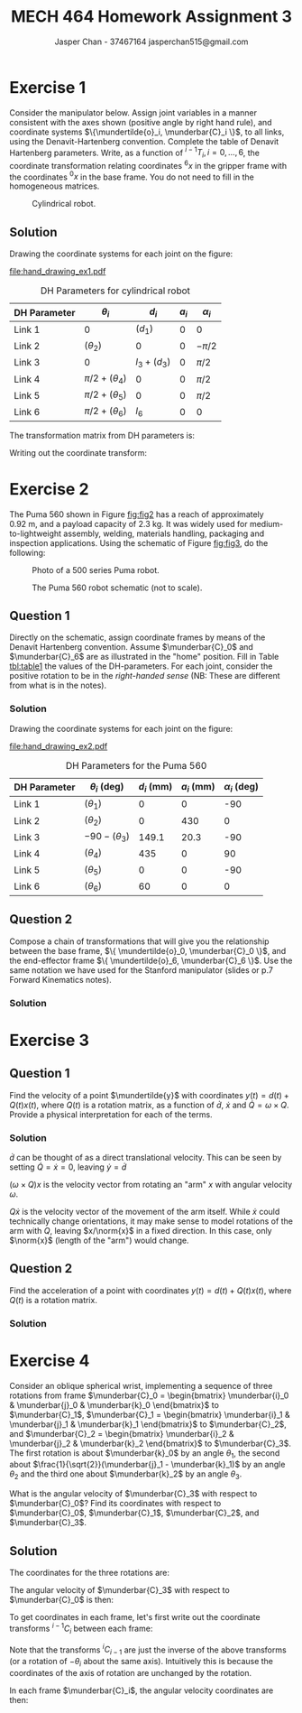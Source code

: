 #+TITLE: MECH 464 Homework Assignment 3
#+AUTHOR: Jasper Chan - 37467164 @@latex:\\@@ jasperchan515@gmail.com

#+OPTIONS: toc:nil H:5 num:t


#+LATEX_HEADER: \definecolor{bg}{rgb}{0.95,0.95,0.95}
#+LATEX_HEADER: \setminted{frame=single,bgcolor=bg,samepage=true}
#+LATEX_HEADER: \setlength{\parindent}{0pt}
#+LATEX_HEADER: \sisetup{per-mode=fraction}
#+LATEX_HEADER: \usepackage[shellescape]{gmp}
#+LATEX_HEADER: \usepackage{gauss}
#+LATEX_HEADER: \usepackage{float}
#+LATEX_HEADER: \usepackage{svg}
#+LATEX_HEADER: \usepackage{cancel}
#+LATEX_HEADER: \usepackage{amssymb}
#+LATEX_HEADER: \usepackage{accents}
#+LATEX_HEADER: \usepackage{titlesec}
#+LATEX_HEADER: \usepackage{mathtools, nccmath}
#+LATEX_HEADER: \newcommand{\Lwrap}[1]{\left\{#1\right\}}
#+LATEX_HEADER: \newcommand{\Lagr}[1]{\mathcal{L}\Lwrap{#1}}
#+LATEX_HEADER: \newcommand{\Lagri}[1]{\mathcal{L}^{-1}\Lwrap{#1}}
#+LATEX_HEADER: \newcommand{\Ztrans}[1]{\mathcal{Z}\Lwrap{#1}}
#+LATEX_HEADER: \newcommand{\Ztransi}[1]{\mathcal{Z}^{-1}\Lwrap{#1}}
#+LATEX_HEADER: \newcommand{\ZOH}[1]{\text{ZOH}\left(#1\right)}
#+LATEX_HEADER: \DeclarePairedDelimiter{\ceil}{\lceil}{\rceil}
#+LATEX_HEADER: \makeatletter \AtBeginEnvironment{minted}{\dontdofcolorbox} \def\dontdofcolorbox{\renewcommand\fcolorbox[4][]{##4}} \makeatother
#+LATEX_HEADER: \titleformat{\paragraph}[hang]{\normalfont\normalsize\bfseries}{\theparagraph}{1em}{}
#+LATEX_HEADER: \titlespacing*{\paragraph}{0pt}{3.25ex plus 1ex minus .2ex}{0.5em}
#+LATEX_HEADER: \setcounter{secnumdepth}{5}
#+LATEX_HEADER: \newcommand\munderbar[1]{\underaccent{\bar}{#1}}
#+LATEX_HEADER: \newcommand\dmunderbar[1]{\munderbar{\munderbar{#1}}}
#+LATEX_HEADER: \newcommand\mundertilde[1]{\underaccent{\tilde}{#1}}
#+LATEX_HEADER: \newcommand{\norm}[1]{\| #1 \|}
#+LATEX_HEADER: \newcommand*\phantomrel[1]{\mathrel{\phantom{#1}}}% My preferred typesetting

* Exercise 1
Consider the manipulator below.
Assign joint variables in a manner consistent with the axes shown
(positive angle by right hand rule),
and coordinate systems $\{\mundertilde{o}_i, \munderbar{C}_i \}$,
to all links, using the Denavit-Hartenberg convention.
Complete the table of Denavit Hartenberg parameters.
Write, as a function of 
${^{i-1}T_i}, i = 0, ..., 6$,
the coordinate transformation relating coordinates ${^6x}$ in the gripper frame with the coordinates ${^0x}$ in the base frame.
You do not need to fill in the homogeneous matrices.

#+CAPTION: Cylindrical robot.
#+NAME: fig:fig1
#+ATTR_LATEX: :placement [H] :width 0.6\textwidth
[[file:fig1.png]]

** Solution

Drawing the coordinate systems for each joint on the figure:

#+CAPTION: Cylindrical robot with coordinate systems annotated.
#+NAME: fig:fig1_annotated
#+ATTR_LATEX: :placement [H] :width 0.6\textwidth
[[file:hand_drawing_ex1.pdf]]

#+NAME: tbl:table_ex1
#+CAPTION: DH Parameters for cylindrical robot
#+ATTR_LATEX: :placement [H] :align c|c|c|c|c
| DH Parameter          | $\theta_i$           | $d_i$         | $a_i$ | $\alpha_i$ |
|-----------------------+----------------------+---------------+-------+------------|
| \color{red}  Link 1   | 0                    | $(d_1)$       |     0 | 0          |
| \color{blue} Link 2   | $(\theta_2)$         | 0             |     0 | $-\pi/2$   |
| \color{green} Link 3  | 0                    | $l_3 + (d_3)$ |     0 | $\pi/2$    |
| \color{purple} Link 4 | $\pi/2 + (\theta_4)$ | 0             |     0 | $\pi/2$    |
| \color{orange} Link 5 | $\pi/2 + (\theta_5)$ | 0             |     0 | $\pi/2$    |
| \color{black} Link 6  | $\pi/2 + (\theta_6)$ | $l_6$         |     0 | 0          |

The transformation matrix from DH parameters is:
\begin{align*}
{^{i - 1}T_{i}}
&=
\underbrace{
    \underbrace{
        \begin{bmatrix}
            e^{\theta_i k \times} & 0 \\
            0^T                   & 1
        \end{bmatrix}
    }_{\text{angle}}
    \underbrace{
        \begin{bmatrix}
            I   & d_i k \\
            0^T & 1
        \end{bmatrix}
    }_{\text{offset}}
}_{\text{degree of freedom}}
\underbrace{
    \underbrace{
        \begin{bmatrix}
            I   & a_i i \\
            0^T & 1
        \end{bmatrix}
    }_{\text{length}}
    \underbrace{
        \begin{bmatrix}
            e^{\alpha_i i \times} & 0 \\
            0^T                   & 1
        \end{bmatrix}
    }_{\text{twist}}
}_{\text{link parameter}}
\\
&=
\underbrace{
    \begin{bmatrix}
        e^{\theta_i k \times} & e^{\theta_i k \times} d_i k \\
        0^T                   & 1
    \end{bmatrix}
}_{\text{degree of freedom}}
\underbrace{
    \begin{bmatrix}
        e^{\alpha_i i \times} & a_i i \\
        0^T                   & 1
    \end{bmatrix}
}_{\text{link parameter}}
\\
&=
\begin{bmatrix}
    e^{\theta_i k \times} e^{\alpha_i i \times} & e^{\theta_i k \times} a_i i + e^{\theta_i k \times} d_i k \\
    0^T                                         & 1
\end{bmatrix}
\\
&=
\begin{bmatrix}
    e^{\theta_i k \times} e^{\alpha_i i \times} & e^{\theta_i k \times} (a_i i + d_i k) \\
    0^T                                         & 1
\end{bmatrix}
\end{align*}

Writing out the coordinate transform:
\begin{align*}
\begin{bmatrix}
    {^0x} \\ 1
\end{bmatrix}
&=
{^0T_6(q)}
\begin{bmatrix}
    {^6x} \\ 1
\end{bmatrix}
\\
&=
{^0T_1(q_1)}
{^1T_2(q_2)}
{^2T_3(q_3)}
{^3T_4(q_4)}
{^4T_5(q_5)}
{^5T_6(q_6)}
\begin{bmatrix}
    {^6x} \\ 1
\end{bmatrix}
\\
&=
{^0T_1(d_1)}
{^1T_2(\theta_2)}
{^2T_3(d_3)}
{^3T_4(\theta_4)}
{^4T_5(\theta_5)}
{^5T_6(\theta_6)}
\begin{bmatrix}
    {^6x} \\ 1
\end{bmatrix}
\\
&=
\begin{bmatrix}
    I   & d_1 k \\
    0^T & 1
\end{bmatrix}
\begin{bmatrix}
    e^{\theta_2 k \times} e^{-\pi/2 i \times} & 0 \\
    0^T                                       & 1
\end{bmatrix}
\begin{bmatrix}
    e^{\pi/2 i \times} & (l_3 + d_3) k \\
    0^T                & 1
\end{bmatrix}
\begin{bmatrix}
    e^{(\pi/2 + \theta_4) k \times} e^{\pi/2 i \times} & 0 \\
    0^T                & 1
\end{bmatrix}
\\
&\phantomrel{=}
\begin{bmatrix}
    e^{(\pi/2 + \theta_5) k \times} e^{\pi/2 i \times} & 0 \\
    0^T                & 1
\end{bmatrix}
\begin{bmatrix}
    e^{(\pi/2 + \theta_6) k \times} & e^{(\pi/2 + \theta_6) k \times} l_6 k \\
    0^T                & 1
\end{bmatrix}
\begin{bmatrix}
    {^6x} \\ 1
\end{bmatrix}
\end{align*}


* Exercise 2
The Puma 560 shown in Figure [[fig:fig2]] has a reach of approximately $\SI{0.92}{\meter}$, and a payload capacity of $\SI{2.3}{\kilo\gram}$.
It was widely used for medium-to-lightweight assembly, welding, materials handling, packaging and inspection applications.
Using the schematic of Figure [[fig:fig3]], do the following:

#+CAPTION: Photo of a 500 series Puma robot.
#+NAME: fig:fig2
#+ATTR_LATEX: :placement [H] :width 0.6\textwidth
[[file:fig2.png]]

#+CAPTION: The Puma 560 robot schematic (not to scale).
#+NAME: fig:fig3
#+ATTR_LATEX: :placement [H]
[[file:fig3.png]]

** Question 1
Directly on the schematic, assign coordinate frames by means of the Denavit Hartenberg convention.
Assume $\munderbar{C}_0$ and $\munderbar{C}_6$ are as illustrated in the "home" position.
Fill in Table [[tbl:table1]] the values of the DH-parameters.
For each joint, consider the positive rotation to be in the /right-handed sense/
(NB: These are different from what is in the notes).

*** Solution

Drawing the coordinate systems for each joint on the figure:

#+CAPTION: The Puma 560 robot schematic (not to scale) with coordinate systems annotated.
#+NAME: fig:fig3_annotated
#+ATTR_LATEX: :placement [H]
[[file:hand_drawing_ex2.pdf]]

#+NAME: tbl:table1
#+CAPTION: DH Parameters for the Puma 560
#+ATTR_LATEX: :placement [H] :align c|c|c|c|c
| DH Parameter          | $\theta_i$ (deg)   | $d_i$ (mm) | $a_i$ (mm) | $\alpha_i$ (deg) |
|-----------------------+--------------------+------------+------------+------------------|
| \color{red}  Link 1   | $(\theta_1)$       |          0 |          0 |              -90 |
| \color{blue} Link 2   | $(\theta_2$)       |          0 |        430 |                0 |
| \color{green} Link 3  | $-90 - (\theta_3)$ |      149.1 |       20.3 |              -90 |
| \color{purple} Link 4 | $(\theta_4)$       |        435 |          0 |               90 |
| \color{orange} Link 5 | $(\theta_5)$       |          0 |          0 |              -90 |
| \color{black} Link 6  | $(\theta_6)$       |         60 |          0 |                0 |

** Question 2
Compose a chain of transformations that will give you the relationship between the base frame,
$\{ \mundertilde{o}_0, \munderbar{C}_0 \}$,
and the end-effector frame
$\{ \mundertilde{o}_6, \munderbar{C}_6 \}$.
Use the same notation we have used for the Stanford manipulator (slides or p.7 Forward Kinematics notes).

*** Solution
\begin{align*}
\begin{bmatrix}
    \munderbar{C}_6 & \mundertilde{o}_6 \\
    0^T             & 1
\end{bmatrix}
&=
\begin{bmatrix}
    \munderbar{C}_0 & \mundertilde{o}_0 \\
    0^T             & 1
\end{bmatrix}
{^0T_6(
    \theta_1,
    \theta_2,
    \theta_3,
    \theta_4,
    \theta_5,
    \theta_6
)}
\\
&=
\begin{bmatrix}
    \munderbar{C}_0 & \mundertilde{o}_0 \\
    0^T             & 1
\end{bmatrix}
{^0T_1(\theta_1)}
{^1T_2(\theta_2)}
{^2T_3(\theta_3)}
{^3T_4(\theta_4)}
{^4T_5(\theta_5)}
{^5T_6(\theta_6)}
\\
&=
\begin{bmatrix}
    \munderbar{C}_0 & \mundertilde{o}_0 \\
    0^T             & 1
\end{bmatrix}
\begin{bmatrix} % ^0T_1
    e^{\theta_1 k \times} e^{-\pi/2 i \times} & 0 \\
    0^T                                       & 1
\end{bmatrix}
\begin{bmatrix} % ^1T_2
    e^{\theta_2 k \times} & e^{\theta_2 k \times} 430 i \\
    0^T                   & 1
\end{bmatrix}
\\
&\phantomrel{=}
\begin{bmatrix} % ^2T_3
    e^{-(\pi/2 + \theta_3) k \times} e^{-\pi/2 i \times} & e^{-(\pi/2 + \theta_3) k \times} (20.3 i + 149.1 k) \\
    0^T                                                  & 1
\end{bmatrix}
\begin{bmatrix} % ^3T_4
    e^{\theta_4 k \times} e^{\pi/2 i \times} & e^{\theta_4 k \times} 435 k \\
    0^T                                      & 1
\end{bmatrix}
\\
&\phantomrel{=}
\begin{bmatrix} % ^4T_5
    e^{\theta_5 k \times} e^{-\pi/2 i \times} & 0 \\
    0^T                                      & 1
\end{bmatrix}
\begin{bmatrix} % ^5T_6
    e^{\theta_6 k \times} & e^{\theta_6 k \times} 60 k \\
    0^T                   & 1
\end{bmatrix}
\end{align*}


* Exercise 3
** Question 1
Find the velocity of a point $\mundertilde{y}$ with coordinates
$y(t) = d(t) + Q(t)x(t)$,
where $Q(t)$ is a rotation matrix,
as a function of $\dot{d}$, $\dot{x}$ and $\dot{Q} = \omega \times Q$.
Provide a physical interpretation for each of the terms.
*** Solution
\begin{align*}
y &= d + Qx \\
\frac{d}{dt}y
&=
\frac{d}{dt} (d + Qx) \\
\dot{y}
&=
\dot{d} + \frac{d}{dt}Qx \\
&=
\dot{d} + \dot{Q}x + Q\dot{x} \\
&=
\dot{d} + (\omega \times Q)x + Q\dot{x} \\
\end{align*}

$\dot{d}$ can be thought of as a direct translational velocity.
This can be seen by setting $\dot{Q} = \dot{x} = 0$, leaving $\dot{y} = \dot{d}$

$(\omega \times Q)x$ is the velocity vector from rotating an "arm" $x$ with angular velocity $\omega$.

$Q\dot{x}$ is the velocity vector of the movement of the arm itself.
While $\dot{x}$ could technically change orientations, it may make sense to model rotations of the arm with $Q$, leaving $x/\norm{x}$ in a fixed direction.
In this case, only $\norm{x}$ (length of the "arm") would change.

** Question 2
Find the acceleration of a point with coordinates
$y(t) = d(t) + Q(t)x(t)$,
where $Q(t)$ is a rotation matrix.
*** Solution

\begin{align*}
\dot{y}
&=
\dot{d} + (\omega \times Q)x + Q\dot{x} \\
\frac{d}{dt} \dot{y}
&=
\frac{d}{dt}
\left(
    \dot{d} + (\omega \times Q)x + Q\dot{x}
\right) \\
\ddot{y}
&=
\ddot{d} 
+ \frac{d}{dt}(\omega \times Q)x 
+ \frac{d}{dt} Q\dot{x}
\\
&=
\ddot{d} 
+ \left(
    \left(
        \dot{\omega} \times Q
    \right)
    + \left(
        \omega \times \dot{Q}
    \right)
\right)x
+ (\omega \times Q) \dot{x}
+ \frac{d}{dt} Q\dot{x}
\\
&=
\ddot{d} 
+ \left(
    \left(
        \dot{\omega} \times Q
    \right)
    + \left(
        \omega \times \dot{Q}
    \right)
\right)x
+ (\omega \times Q) \dot{x}
+ \dot{Q}x
+ Q\dot{x}
\\
&=
\ddot{d} 
+ \left(
    \left(
        \dot{\omega} \times Q
    \right)
    + \left(
        \omega \times (\omega \times Q)
    \right)
\right)x
+ (\omega \times Q) \dot{x}
+ (\omega \times Q) x
+ Q\dot{x}
\end{align*}

* Exercise 4
Consider an oblique spherical wrist, implementing a sequence of three rotations from frame
$\munderbar{C}_0 = \begin{bmatrix} \munderbar{i}_0 & \munderbar{j}_0 & \munderbar{k}_0 \end{bmatrix}$
to $\munderbar{C}_1$,
$\munderbar{C}_1 = \begin{bmatrix} \munderbar{i}_1 & \munderbar{j}_1 & \munderbar{k}_1 \end{bmatrix}$
to $\munderbar{C}_2$, and
$\munderbar{C}_2 = \begin{bmatrix} \munderbar{i}_2 & \munderbar{j}_2 & \munderbar{k}_2 \end{bmatrix}$
to $\munderbar{C}_3$.
The first rotation is about
$\munderbar{k}_0$
by an angle $\theta_1$,
the second about
$\frac{1}{\sqrt{2}}(\munderbar{j}_1 - \munderbar{k}_1)$
by an angle $\theta_2$
and the third one about $\munderbar{k}_2$
by an angle $\theta_3$.

What is the angular velocity of $\munderbar{C}_3$ with respect to $\munderbar{C}_0$?
Find its coordinates with respect to
$\munderbar{C}_0$,
$\munderbar{C}_1$,
$\munderbar{C}_2$,
and
$\munderbar{C}_3$.

** Solution

The coordinates for the three rotations are:
\begin{align*}
{^0\omega_{1,0}}
&=
\dot{\theta}_1 k
&
{^1\omega_{2,1}}
&=
\dot{\theta}_2 \frac{1}{\sqrt{2}} (j - k)
&
{^2\omega_{3,2}}
&=
\dot{\theta}_3 k
\end{align*}

The angular velocity of $\munderbar{C}_3$ with respect to $\munderbar{C}_0$ is then:
\begin{align*}
\munderbar{\omega}_{3,0}
&=
\munderbar{C}_0
{^0\omega_{1,0}}
+
\munderbar{C}_1
{^1\omega_{2,1}}
+
\munderbar{C}_2
{^2\omega_{3,2}}
\end{align*}

To get coordinates in each frame, let's first write out the coordinate transforms ${^{i-1}C_i}$ between each frame:
\begin{align*}
\munderbar{C}_1
&=
\munderbar{C}_0
{^0C_1}
&
\munderbar{C}_2
&=
\munderbar{C}_1
{^1C_2}
&
\munderbar{C}_3
&=
\munderbar{C}_2
{^2C_3}
\\
&=
\munderbar{C}_0
e^{\theta_1 k \times}
&
&=
\munderbar{C}_1
e^{\theta_2 \left(\frac{1}{\sqrt{2}}(j - k)\right) \times}
&
&=
\munderbar{C}_2
e^{\theta_3 k \times}
\end{align*}

Note that the transforms ${^iC_{i - 1}}$ are just the inverse of the above transforms (or a rotation of $-\theta_i$ about the same axis).
Intuitively this is because the coordinates of the axis of rotation are unchanged by the rotation.

\begin{align*}
\munderbar{C}_0
&=
\munderbar{C}_1
{^1C_0}
&
\munderbar{C}_1
&=
\munderbar{C}_2
{^2C_1}
&
\munderbar{C}_2
&=
\munderbar{C}_3
{^3C_2}
\\
&=
\munderbar{C}_1
e^{-\theta_1 k \times}
&
&=
\munderbar{C}_2
e^{-\theta_2 \left(\frac{1}{\sqrt{2}}(j - k)\right) \times}
&
&=
\munderbar{C}_3
e^{-\theta_3 k \times}
\end{align*}


In each frame $\munderbar{C}_i$, the angular velocity coordinates are then:
\begin{align*}
{^0\omega_{3,0}}
&=
{^0\omega_{1,0}}
+
{^0C_1}
{^1\omega_{2,1}}
+
{^0C_1}
{^1C_2}
{^2\omega_{3,2}}
\\
{^1\omega_{3,0}}
&=
{^1C_0}
{^0\omega_{3,0}}
\\
{^2\omega_{3,0}}
&=
{^2C_1}
{^1\omega_{3,0}}
\\
{^3\omega_{3,0}}
&=
{^3C_2}
{^2\omega_{3,0}}
\end{align*}

